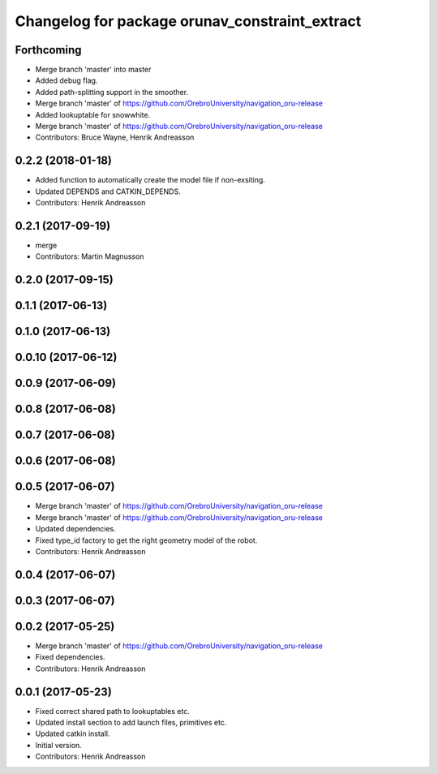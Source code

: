 ^^^^^^^^^^^^^^^^^^^^^^^^^^^^^^^^^^^^^^^^^^^^^^^
Changelog for package orunav_constraint_extract
^^^^^^^^^^^^^^^^^^^^^^^^^^^^^^^^^^^^^^^^^^^^^^^

Forthcoming
-----------
* Merge branch 'master' into master
* Added debug flag.
* Added path-splitting support in the smoother.
* Merge branch 'master' of https://github.com/OrebroUniversity/navigation_oru-release
* Added lookuptable for snowwhite.
* Merge branch 'master' of https://github.com/OrebroUniversity/navigation_oru-release
* Contributors: Bruce Wayne, Henrik Andreasson

0.2.2 (2018-01-18)
------------------
* Added function to automatically create the model file if non-exsiting.
* Updated DEPENDS and CATKIN_DEPENDS.
* Contributors: Henrik Andreasson

0.2.1 (2017-09-19)
------------------
* merge
* Contributors: Martin Magnusson

0.2.0 (2017-09-15)
------------------

0.1.1 (2017-06-13)
------------------

0.1.0 (2017-06-13)
------------------

0.0.10 (2017-06-12)
-------------------

0.0.9 (2017-06-09)
------------------

0.0.8 (2017-06-08)
------------------

0.0.7 (2017-06-08)
------------------

0.0.6 (2017-06-08)
------------------

0.0.5 (2017-06-07)
------------------
* Merge branch 'master' of https://github.com/OrebroUniversity/navigation_oru-release
* Merge branch 'master' of https://github.com/OrebroUniversity/navigation_oru-release
* Updated dependencies.
* Fixed type_id factory to get the right geometry model of the robot.
* Contributors: Henrik Andreasson

0.0.4 (2017-06-07)
------------------

0.0.3 (2017-06-07)
------------------

0.0.2 (2017-05-25)
------------------
* Merge branch 'master' of https://github.com/OrebroUniversity/navigation_oru-release
* Fixed dependencies.
* Contributors: Henrik Andreasson

0.0.1 (2017-05-23)
------------------
* Fixed correct shared path to lookuptables etc.
* Updated install section to add launch files, primitives etc.
* Updated catkin install.
* Initial version.
* Contributors: Henrik Andreasson
